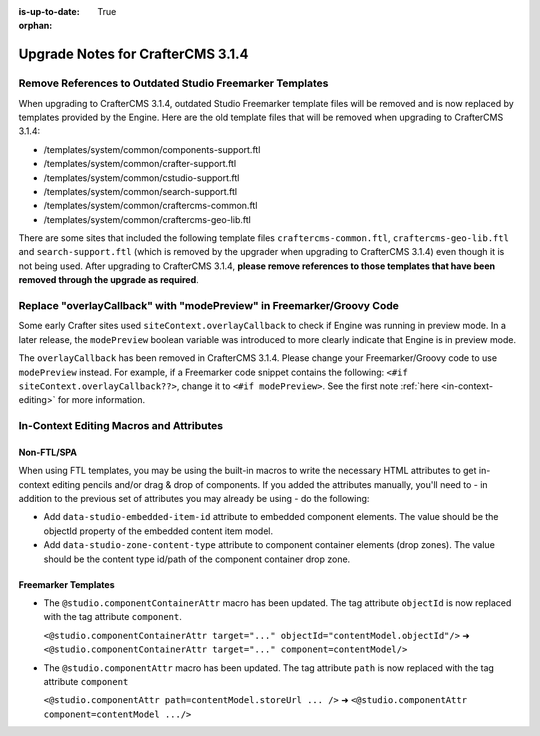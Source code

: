 :is-up-to-date: True

:orphan:

.. document does not appear in any toctree, this file is referenced
   use :orphan: File-wide metadata option to get rid of WARNING: document isn't included in any toctree for now

.. _upgrade-to-3-1-4:

===================================
Upgrade Notes for CrafterCMS 3.1.4
===================================

---------------------------------------------------------
Remove References to Outdated Studio Freemarker Templates
---------------------------------------------------------

When upgrading to CrafterCMS 3.1.4, outdated Studio Freemarker template files will be removed and is now replaced by templates provided by the Engine.  Here are the old template files that will be removed when upgrading to CrafterCMS 3.1.4:

- /templates/system/common/components-support.ftl
- /templates/system/common/crafter-support.ftl
- /templates/system/common/cstudio-support.ftl
- /templates/system/common/search-support.ftl
- /templates/system/common/craftercms-common.ftl
- /templates/system/common/craftercms-geo-lib.ftl

There are some sites that included the following template files ``craftercms-common.ftl``, ``craftercms-geo-lib.ftl`` and ``search-support.ftl`` (which is removed by the upgrader when upgrading to CrafterCMS 3.1.4) even though it is not being used.  After upgrading to CrafterCMS 3.1.4, **please remove references to those templates that have been removed through the upgrade as required**.


----------------------------------------------------------------------
Replace "overlayCallback" with "modePreview" in Freemarker/Groovy Code
----------------------------------------------------------------------

Some early Crafter sites used ``siteContext.overlayCallback`` to check if Engine was running in preview mode. In a later release, the ``modePreview`` boolean variable was introduced to more clearly indicate that Engine is in preview mode.

The ``overlayCallback`` has been removed in CrafterCMS 3.1.4. Please change your Freemarker/Groovy code to use ``modePreview`` instead. For example, if a Freemarker code snippet contains the following: ``<#if siteContext.overlayCallback??>``, change it to ``<#if modePreview>``.  See the first note :ref:`here <in-context-editing>` for more information.

----------------------------------------
In-Context Editing Macros and Attributes
----------------------------------------

^^^^^^^^^^^
Non-FTL/SPA
^^^^^^^^^^^
When using FTL templates, you may be using the built-in macros to write the necessary HTML attributes to get in-context editing pencils and/or drag & drop of components. If you added the attributes manually, you'll need to - in addition to the previous set of attributes you may already be using - do the following:

* Add ``data-studio-embedded-item-id`` attribute to embedded component elements. The value should be the objectId property of the embedded content item model.
* Add ``data-studio-zone-content-type`` attribute to component container elements (drop zones). The value should be the content type id/path of the component container drop zone.

^^^^^^^^^^^^^^^^^^^^
Freemarker Templates
^^^^^^^^^^^^^^^^^^^^

* The ``@studio.componentContainerAttr`` macro has been updated.  The tag attribute ``objectId`` is now replaced with the tag attribute ``component``.

  ``<@studio.componentContainerAttr target="..." objectId="contentModel.objectId"/>`` ➜ ``<@studio.componentContainerAttr target="..." component=contentModel/>``

* The ``@studio.componentAttr`` macro has been updated.  The tag attribute ``path`` is now replaced with the tag attribute ``component``

  ``<@studio.componentAttr path=contentModel.storeUrl ... />`` ➜ ``<@studio.componentAttr component=contentModel .../>``


